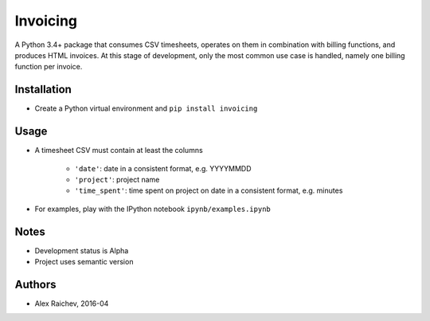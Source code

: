 Invoicing
**********
A Python 3.4+ package that consumes CSV timesheets, operates on them in combination with billing functions, and produces HTML invoices.
At this stage of development, only the most common use case is handled, namely one billing function per invoice.


Installation
=============
- Create a Python virtual environment and ``pip install invoicing``


Usage
======

- A timesheet CSV must contain at least the columns

    * ``'date'``: date in a consistent format, e.g. YYYYMMDD
    * ``'project'``: project name
    * ``'time_spent'``: time spent on project on date in a consistent format, e.g. minutes  
 
- For examples, play with the IPython notebook ``ipynb/examples.ipynb``


Notes
======
- Development status is Alpha
- Project uses semantic version


Authors
========
- Alex Raichev, 2016-04